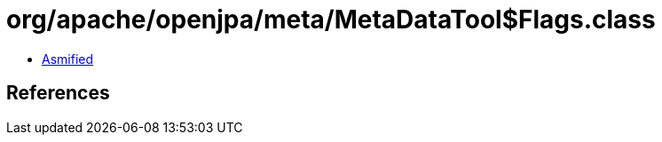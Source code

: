 = org/apache/openjpa/meta/MetaDataTool$Flags.class

 - link:MetaDataTool$Flags-asmified.java[Asmified]

== References

